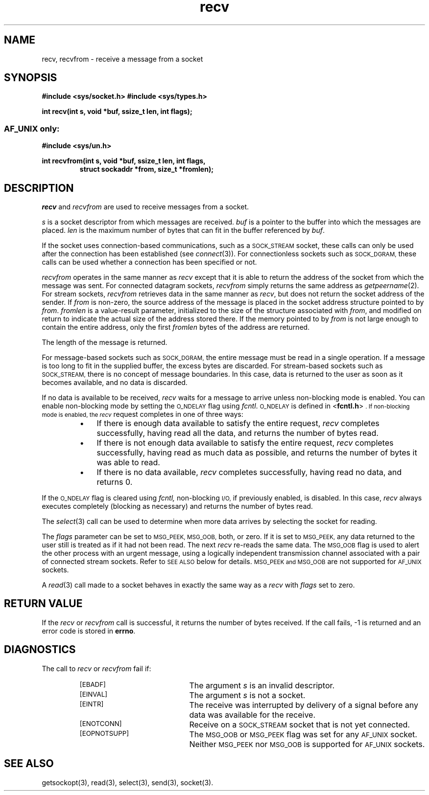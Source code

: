.TH recv 3 "MiNT-Net"
.SH NAME
recv, recvfrom \- receive a message from a socket
.SH SYNOPSIS
.B #include <sys/socket.h>
.B #include <sys/types.h>
.PP
.B "int recv(int s, void *buf, ssize_t len, int flags);"
.PP
.SS \s-1AF_UNIX\s0 only:
.B #include <sys/un.h>
.PP
.PD 0
.B "int recvfrom(int s, void *buf, ssize_t len, int flags,"
.IP
.B "struct sockaddr *from, size_t *fromlen);"
.PD
.SH DESCRIPTION
.I recv
and
.I recvfrom
are used to receive messages from a socket.
.PP
.I s
is a socket descriptor from which messages are received.
.I buf
is a pointer to the buffer into which the messages are placed.
.I len
is the maximum number of bytes that can fit in the buffer referenced by
.IR buf .
.PP
If the socket uses connection-based communications, such as a
.SM SOCK_STREAM
socket, these calls can only be used
after the connection has been established (see
.IR connect (3)).
For connectionless sockets such as
.SM SOCK_DGRAM,
these calls can be used whether a connection has been specified or not.
.PP
.I recvfrom
operates in the same manner as
.I recv
except that it is able to return the address of the socket
from which the message was sent.
For connected datagram sockets,
.I recvfrom
simply returns the same address as
.IR getpeername (2).
For stream sockets,
.I recvfrom
retrieves data in the same manner as
.IR recv ,
but does not return the socket address of the sender.
If
.I from
is non-zero, the source address of the message is placed
in the socket address structure pointed to by
.IR from .
.I fromlen
is a value-result parameter,
initialized to the size of the structure associated with
.IR from ,
and modified on return to indicate the actual size
of the address stored there.
If the memory pointed to by
.I from
is not large enough to contain the entire address, only the first
.I fromlen
bytes of the address are returned.
.PP
The length of the message is returned. 
.PP
For message-based sockets such as
.SM SOCK_DGRAM,
the entire message must be read in a single operation.
If a message is too long to fit in the supplied buffer,
the excess bytes are discarded.
For stream-based sockets such as
.SM SOCK_STREAM,
there is no concept of message boundaries.
In this case, data is returned to the user
as soon as it becomes available, and no data is discarded.
.PP
If no data is available to be received,
.I recv
waits for a message to arrive unless non-blocking mode is enabled.
You can enable non-blocking mode by setting the
.SM O_NDELAY
flag using
.IR fcntl .
.SM O_NDELAY
is defined in
.RB < fcntl.h >\s0.
If non-blocking mode is enabled, the
.I recv
request completes in one of three ways:
.RS
.TP 3
\(bu
If there is enough data available to satisfy the entire request,
.I recv
completes successfully, having read all the data,
and returns the number of bytes read.
.TP
\(bu
If there is not enough data available to satisfy the entire request,
.I recv
completes successfully, having read as much data as possible,
and returns the number of bytes it was able to read.
.TP
\(bu
If there is no data available, 
.I recv
completes successfully, having read no data, and returns 0.
.RE
.PP
If the
.SM O_NDELAY
flag is cleared using
.I fcntl,
non-blocking
.SM I/O,
if previously enabled, is disabled.
In this case, 
.I recv 
always executes completely (blocking as necessary)
and returns the number of bytes read.
.PP
The
.IR select (3)
call can be used to determine when more data arrives
by selecting the socket for reading.
.PP
The
.I flags
parameter can be set to
.SM MSG_PEEK,
.SM MSG_OOB,
both, or zero.
If it is set to
.SM MSG_PEEK, 
any data returned to the user still is treated as if it had not been read.
The next
.I recv
re-reads the same data.
The
.SM MSG_OOB
flag is used to alert the other process with an urgent message,
using a logically independent transmission channel
associated with a pair of connected stream sockets.
Refer to
.SM SEE ALSO
below for details.
.SM MSG_PEEK and
.SM MSG_OOB
are not supported for
.SM AF_UNIX
sockets.
.PP
A
.IR read (3)
call made to a socket behaves in exactly the same way as a
.I recv
with
.I flags
set to zero.
.SH RETURN VALUE
If the
.I recv
or
.I recvfrom
call is successful, it returns the number of bytes received.
If the call fails, \-1 is returned and an error code is stored in
.BR errno .
.SH DIAGNOSTICS
The call to
.I recv
or
.I recvfrom
fail if:
.RS
.TP 20
.SM [EBADF]
The argument
.I s
is an invalid descriptor.
.TP
.SM [EINVAL]
The argument
.I s
is not a socket.
.TP
.SM [EINTR]
The receive was interrupted by delivery of a signal
before any data was available for the receive.
.TP
.SM [ENOTCONN]
Receive on a
.SM SOCK_STREAM
socket that is not yet connected.
.TP
.SM [EOPNOTSUPP]
The
.SM MSG_OOB
or
.SM MSG_PEEK
flag was set for any
.SM AF_UNIX
socket.
Neither
.SM MSG_PEEK
nor
.SM MSG_OOB
is supported
for
.SM AF_UNIX
sockets.
.SH SEE ALSO
getsockopt(3),
read(3),
select(3),
send(3),
socket(3).
